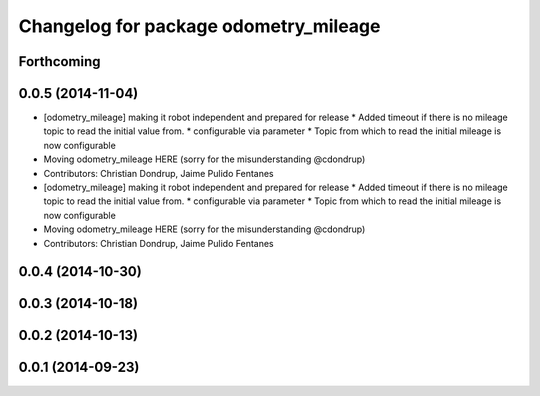 ^^^^^^^^^^^^^^^^^^^^^^^^^^^^^^^^^^^^^^
Changelog for package odometry_mileage
^^^^^^^^^^^^^^^^^^^^^^^^^^^^^^^^^^^^^^

Forthcoming
-----------

0.0.5 (2014-11-04)
------------------
* [odometry_mileage] making it robot independent and prepared for release
  * Added timeout if there is no mileage topic to read the initial value from.
  * configurable via parameter
  * Topic from which to read the initial mileage is now configurable
* Moving odometry_mileage HERE (sorry for the misunderstanding @cdondrup)
* Contributors: Christian Dondrup, Jaime Pulido Fentanes

* [odometry_mileage] making it robot independent and prepared for release
  * Added timeout if there is no mileage topic to read the initial value from.
  * configurable via parameter
  * Topic from which to read the initial mileage is now configurable
* Moving odometry_mileage HERE (sorry for the misunderstanding @cdondrup)
* Contributors: Christian Dondrup, Jaime Pulido Fentanes

0.0.4 (2014-10-30)
------------------

0.0.3 (2014-10-18)
------------------

0.0.2 (2014-10-13)
------------------

0.0.1 (2014-09-23)
------------------
